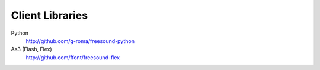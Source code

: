 Client Libraries
>>>>>>>>>>>>>>>>

Python
  http://github.com/g-roma/freesound-python

As3 (Flash, Flex)
  http://github.com/ffont/freesound-flex